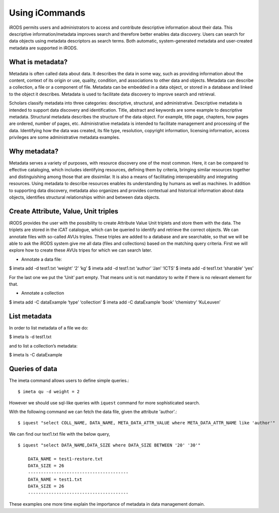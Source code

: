 .. _data_discovery:

Using iCommands
===============

iRODS permits users and administrators to access and contribute descriptive information about their data. This descriptive information/metadata improves search and therefore better enables data discovery. Users can search for data objects using metadata descriptors as search terms. 
Both automatic, system-generated metadata and user-created metadata are supported in iRODS. 

What is metadata?
-----------------

Metadata is often called data about data. It describes the data in some way, such as providing information about the content, context of its origin or use, quality, condition, and associations to other data and objects. Metadata can describe a collection, a file or a component of file.
Metadata can be embedded in a data object, or stored in a database and linked to the object it describes. Metadata is used to facilitate data discovery to improve search and retrieval. 

Scholars classify metadata into three categories: descriptive, structural, and administrative. Descriptive metadata is intended to support data discovery and identification. Title, abstract and keywords are some example to descriptive metadata. Structural metadata describes the structure of the data object. For example, title page, chapters, how pages are ordered, number of pages, etc. Administrative metadata is intended to facilitate management and processing of the data. Identifying how the data was created, its file type, resolution, copyright information, licensing
information, access privileges are some administrative metadata examples.

Why metadata?
-------------

Metadata serves a variety of purposes, with resource discovery one of the most common. Here, it can be compared to effective cataloging, which includes identifying resources, defining them by criteria, bringing similar resources together and distinguishing among those that are dissimilar.
It is also a means of facilitating interoperability and integrating resources. Using metadata to describe resources enables its understanding by humans as well as machines. 
In addition to supporting data discovery, metadata also organizes and provides contextual and historical information about data objects, identifies structural relationships within and between data objects.

Create Attribute, Value, Unit triples
-------------------------------------

iRODS provides the user with the possibility to create Attribute Value Unit triplets and store them with the data. The triplets are stored in the iCAT catalogue, which can be queried to identify and retrieve the correct objects.
We can annotate files with so-called AVUs triples. These triples are added to a database and are searchable, so that we will be able to ask the iRODS system give me all data (files and collections) based on the matching query criteria.
First we will explore how to create these AVUs tripes for which we can search later.

- Annotate a data file:

$ imeta add -d test1.txt ‘weight’ ‘2’ ‘kg’
$ imeta add -d test1.txt ‘author’ ‘Jan’ ‘ICTS’
$ imeta add -d test1.txt ‘sharable’ ‘yes’

For the last one we put the ‘Unit’ part empty. That means unit is not mandatory to write if there is no relevant element for that. 

- Annotate a collection

$ imeta add -C dataExample ‘type’ ‘collection’
$ imeta add -C dataExample ‘book’ ‘chemistry’ ‘KuLeuven’

List metadata
-------------

In order to list metadata of a file we do:

$ imeta ls -d test1.txt

and to list a collection’s metadata:

$ imeta ls -C dataExample

Queries of data
---------------

The imeta command allows users to define simple queries.::

$ imeta qu -d weight = 2

However we should use sql-like queries with ``iquest`` command for more sophisticated search.

With the following command we can fetch the data file, given the attribute 'author'.::

$ iquest "select COLL_NAME, DATA_NAME, META_DATA_ATTR_VALUE where META_DATA_ATTR_NAME like 'author'" 

We can find our text1.txt file with the below query,

::

    $ iquest "select DATA_NAME,DATA_SIZE where DATA_SIZE BETWEEN '20' '30'"

        DATA_NAME = test1-restore.txt
        DATA_SIZE = 26
        ---------------------------------------
        DATA_NAME = test1.txt
        DATA_SIZE = 26
        ---------------------------------------

These examples one more time explain the importance of metadata in data management domain.


